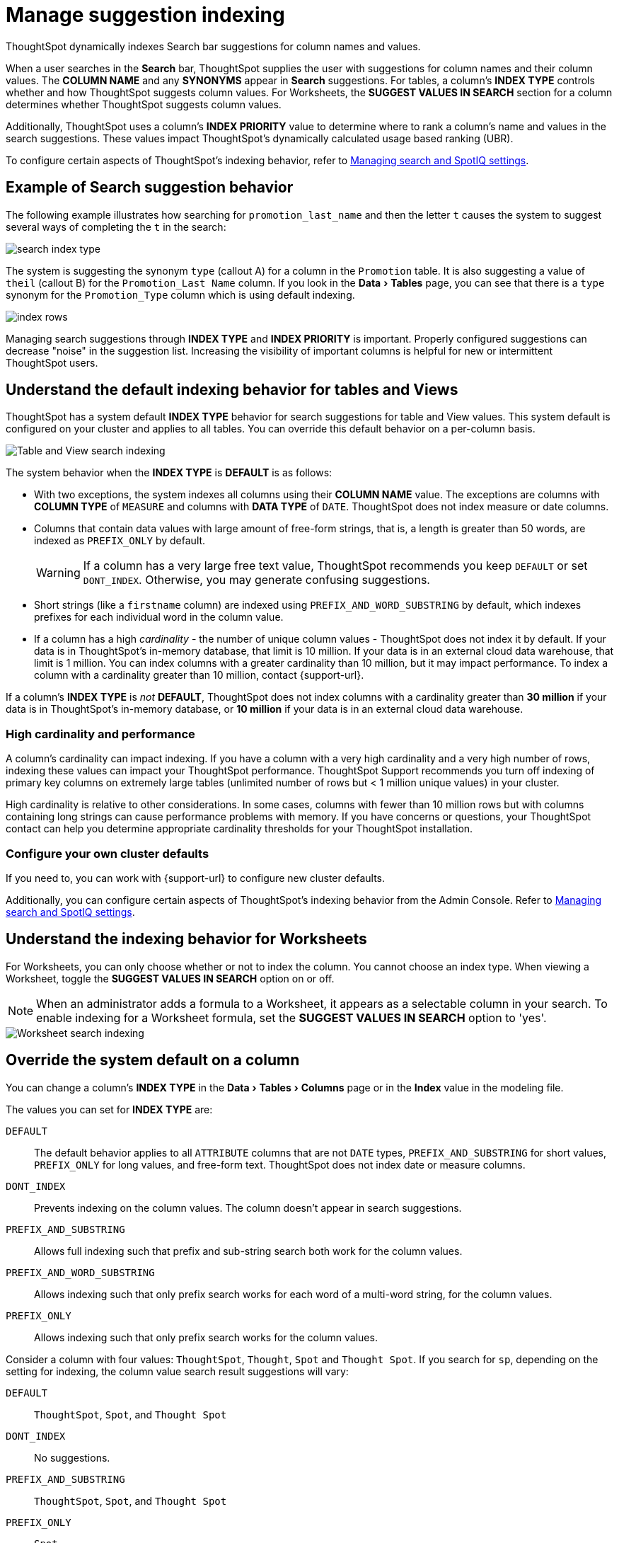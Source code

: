 = Manage suggestion indexing
:last_updated: 07/26/2021
:linkattrs:
:experimental:
:page-partial:
:page-aliases: /admin/data-modeling/change-index.adoc

ThoughtSpot dynamically indexes Search bar suggestions for column names and values.

When a user searches in the *Search* bar, ThoughtSpot supplies the user with suggestions for column names and their column values.
The *COLUMN NAME* and any *SYNONYMS* appear in *Search* suggestions.
For tables, a column's *INDEX TYPE* controls whether and how ThoughtSpot suggests column values. For Worksheets, the **SUGGEST VALUES IN SEARCH** section for a column determines whether ThoughtSpot suggests column values.

Additionally, ThoughtSpot uses a column's *INDEX PRIORITY* value to determine where to rank a column's name and values in the search suggestions.
These values impact ThoughtSpot's dynamically calculated usage based ranking (UBR).

To configure certain aspects of ThoughtSpot's indexing behavior, refer to xref:admin-portal-search-spotiq-settings.adoc#search[Managing search and SpotIQ settings].

[#search-suggestions]
== Example of Search suggestion behavior

The following example illustrates how searching for `promotion_last_name` and then the letter `t` causes the system to suggest several ways of completing the `t` in the search:

image::search-index-type.png[]

The system is suggesting the synonym `type` (callout A) for a column in the `Promotion` table.
It is also suggesting a value of `theil` (callout B) for the `Promotion_Last Name` column.
If you look in the menu:Data[Tables] page, you can see that there is a `type` synonym for the `Promotion_Type` column which is using default indexing.

image::index-rows.png[]

Managing search suggestions through *INDEX TYPE* and *INDEX PRIORITY* is important.
Properly configured suggestions can decrease "noise" in the suggestion list.
Increasing the visibility of important columns is helpful for new or intermittent ThoughtSpot users.

[#default-indexing]
== Understand the default indexing behavior for tables and Views

ThoughtSpot has a system default *INDEX TYPE* behavior for search suggestions for table and View values.
This system default is configured on your cluster and applies to all tables.
You can override this default behavior on a per-column basis.

image::table-search-indexing.png[Table and View search indexing]

The system behavior when the *INDEX TYPE* is *DEFAULT* is as follows:

* With two exceptions, the system indexes all columns using their *COLUMN NAME* value.
The exceptions are columns with *COLUMN TYPE* of `MEASURE` and columns with *DATA TYPE* of `DATE`. ThoughtSpot does not index measure or date columns.
* Columns that contain data values with large amount of free-form strings, that is, a length is greater than 50 words, are indexed as `PREFIX_ONLY` by default.
+
WARNING: If a column has a very large free text value, ThoughtSpot recommends you keep `DEFAULT` or set `DONT_INDEX`.
Otherwise, you may generate confusing suggestions.

* Short strings (like a `firstname` column) are indexed using `PREFIX_AND_WORD_SUBSTRING` by default, which indexes prefixes for each individual word in the column value.
* If a column has a high _cardinality_ -
the number of unique column values - ThoughtSpot does not index it by default. If your data is in ThoughtSpot's in-memory database, that limit is 10 million. If your data is in an external cloud data warehouse, that limit is 1 million. You can index columns with a greater cardinality than 10 million, but it may impact performance. To index a column with a cardinality greater than 10 million, contact {support-url}.

If a column's *INDEX TYPE* is _not_ *DEFAULT*, ThoughtSpot does not index columns with a cardinality greater than *30 million* if your data is in ThoughtSpot's in-memory database, or *10 million* if your data is in an external cloud data warehouse.

=== High cardinality and performance

A column's cardinality can impact indexing.
If you have a column with a very high cardinality and a very high number of rows, indexing these values can impact your ThoughtSpot performance.
ThoughtSpot Support recommends you turn off indexing of primary key columns on extremely large tables (unlimited number of rows but < 1 million unique values) in your cluster.

High cardinality is relative to other considerations.
In some cases, columns with fewer than 10 million rows but with columns containing long strings can cause performance problems with memory.
If you have concerns or questions, your ThoughtSpot contact can help you determine appropriate cardinality thresholds for your ThoughtSpot installation.

=== Configure your own cluster defaults

If you need to, you can work with {support-url} to configure new cluster defaults.

Additionally, you can configure certain aspects of ThoughtSpot's indexing behavior from the Admin Console. Refer to xref:admin-portal-search-spotiq-settings.adoc#search[Managing search and SpotIQ settings].

[#worksheet-indexing]
== Understand the indexing behavior for Worksheets

For Worksheets, you can only choose whether or not to index the column. You cannot choose an index type. When viewing a Worksheet, toggle the **SUGGEST VALUES IN SEARCH** option on or off.

NOTE: When an administrator adds a formula to a Worksheet, it appears as a selectable column in your search. To enable indexing for a Worksheet formula, set the **SUGGEST VALUES IN SEARCH** option to 'yes'.

image::worksheet-search-indexing.png[Worksheet search indexing]

[#overide-system-default-column]
== Override the system default on a column

You can change a column's *INDEX TYPE* in the menu:Data[Tables > Columns] page or in the *Index* value in the modeling file.

The values you can set for *INDEX TYPE* are:

`DEFAULT`::
  The default behavior applies to all `ATTRIBUTE` columns that are not `DATE` types, `PREFIX_AND_SUBSTRING` for short values,  `PREFIX_ONLY` for long values, and free-form text. ThoughtSpot does not index date or measure columns.

`DONT_INDEX`::
  Prevents indexing on the column values. The column doesn't appear in search suggestions.

`PREFIX_AND_SUBSTRING`::
  Allows full indexing such that prefix and sub-string search both work for the column values.

`PREFIX_AND_WORD_SUBSTRING`::
  Allows indexing such that only prefix search works for each word of a multi-word string, for the column values.

`PREFIX_ONLY`::
  Allows indexing such that only prefix search works for the column values.

Consider a column with four values: `ThoughtSpot`, `Thought`, `Spot` and `Thought Spot`.
If you search for `sp`, depending on the setting for indexing, the column value search result suggestions will vary:

`DEFAULT`::
  `ThoughtSpot`, `Spot`, and `Thought Spot`

`DONT_INDEX`::
  No suggestions.

`PREFIX_AND_SUBSTRING`::
 `ThoughtSpot`, `Spot`, and `Thought Spot`

`PREFIX_ONLY`::
  `Spot`

`PREFIX_AND_WORD_SUBSTRING`::
  `Spot` and `Thought Spot`

To change a value in the application UI:

. Open a worksheet or table from the *Data* page.
. Find the column whose index type you want to modify.
. Set its *INDEX TYPE*.
. Save your changes.

If you are using the model file, locate the *Index* cell, and enter the *INDEX TYPE* you want to use.

[#column-suggestion-priority]
== Change a column's suggestion priority

A column's *INDEX PRIORITY* determines the order or rank in which it and its values appear in the search dropdown.

image::column-priority-effect.png[]

By default, the *INDEX PRIORITY* value is set to `1` for all columns.
You can push a column up in the order (increase the rank) by increasing its *INDEX PRIORITY* value.
A higher value (like `2`) will cause the corresponding column and its values to appear higher up in the search dropdown than columns with lower value (like `1`).

image::set-column-priority.png[]

You should only use numbers between 1-10 in the *INDEX PRIORITY* field. Use a value between `8-10` for important columns to improve their search ranking.
Use `1-3` for low priority columns.

To change a value in the application UI:

. Open a worksheet or table from the *Data* page.
. Find the column whose index type you want to modify.
. Change the *INDEX PRIORITY* to a number between 1 and 10.
. Save your changes.

If you are using the model file, locate the *Index* cell, and enter the priority you want to use.

'''
> **Related information**
>
> * xref:data-modeling.adoc[Model the data for searching]
> * xref:search-suggestion.adoc#usage-based-ranking[Usage based rankings (UBR)].
